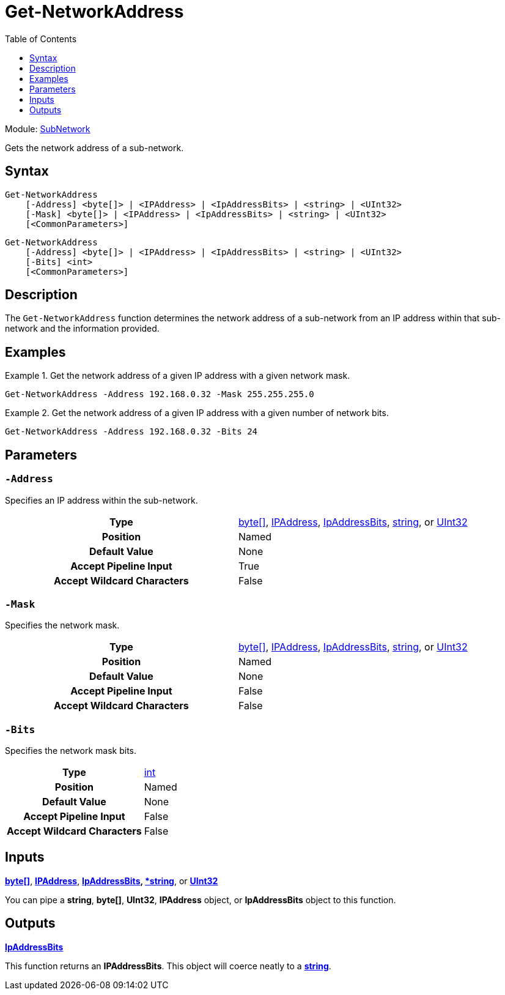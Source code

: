 = Get-NetworkAddress
:xroot: .
:source-language: powershell
:toc: left
:type-byte: https://docs.microsoft.com/en-us/dotnet/api/system.byte
:type-int: https://docs.microsoft.com/en-us/dotnet/api/system.int32
:type-ipaddress: https://docs.microsoft.com/en-us/dotnet/api/system.net.ipaddress
:type-ipab: xref:{xroot}/IpAddressBits/IpAddressBits.adoc
:type-string: https://docs.microsoft.com/en-us/dotnet/api/system.string
:type-switch: https://docs.microsoft.com/en-us/dotnet/api/system.management.automation.switchparameter
:type-uint32: https://docs.microsoft.com/en-us/dotnet/api/system.uint32
:syntax-ipab: <byte[]> | <IPAddress> | <IpAddressBits> | <string> | <UInt32>
:type-ae: https://docs.microsoft.com/en-us/dotnet/api/system.argumentexception
:type-ane: https://docs.microsoft.com/en-us/dotnet/api/system.argumentnullexception
:type-aor: https://docs.microsoft.com/en-us/dotnet/api/system.argumentoutofrangeexception

Module: xref:../README.adoc[SubNetwork]

Gets the network address of a sub-network.

== Syntax
[source, subs="+attributes"]
----
Get-NetworkAddress
    [-Address] {syntax-ipab}
    [-Mask] {syntax-ipab}
    [<CommonParameters>]
----
[source, subs="+attributes"]
----
Get-NetworkAddress
    [-Address] {syntax-ipab}
    [-Bits] <int>
    [<CommonParameters>]
----

== Description
The `Get-NetworkAddress` function determines the network address of a sub-network from an IP address within that sub-network and the information provided.

== Examples
.Get the network address of a given IP address with a given network mask.
====
[source]
----
Get-NetworkAddress -Address 192.168.0.32 -Mask 255.255.255.0
----
====

.Get the network address of a given IP address with a given number of network bits.
====
[source]
----
Get-NetworkAddress -Address 192.168.0.32 -Bits 24
----
====

== Parameters
[discrete]
=== `-Address`
Specifies an IP address within the sub-network.

[cols="h,a"]
|===
| Type | {type-byte}[byte[\]], {type-ipaddress}[IPAddress], {type-ipab}[IpAddressBits], {type-string}[string], or {type-uint32}[UInt32]
| Position | Named
| Default Value | None
| Accept Pipeline Input | True
| Accept Wildcard Characters | False
|===

[discrete]
=== `-Mask`
Specifies the network mask.

[cols="h,a"]
|===
| Type | {type-byte}[byte[\]], {type-ipaddress}[IPAddress], {type-ipab}[IpAddressBits], {type-string}[string], or {type-uint32}[UInt32]
| Position | Named
| Default Value | None
| Accept Pipeline Input | False
| Accept Wildcard Characters | False
|===

[discrete]
=== `-Bits`
Specifies the network mask bits.

[cols="h,a"]
|===
| Type | {type-int}[int]
| Position | Named
| Default Value | None
| Accept Pipeline Input | False
| Accept Wildcard Characters | False
|===

== Inputs
{type-byte}[*byte[\]*], {type-ipaddress}[*IPAddress*], {type-ipab}[*IpAddressBits], {type-string}[*string*], or {type-uint32}[*UInt32*]

You can pipe a *string*, *byte[]*, *UInt32*, *IPAddress* object, or *IpAddressBits* object to this function.

== Outputs
{type-ipab}[*IpAddressBits*]

This function returns an *IPAddressBits*. This object will coerce neatly to a {type-string}[*string*].
